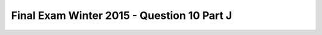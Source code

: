 .. _Final_Exam_W15/q_10_J:

Final Exam Winter 2015 - Question 10 Part J
-------------------------------------------


.. mchoice:: Final_Exam_W15_q_10_J
   :answer_a: String
   :answer_b: Integer
   :answer_c: Boolean
   :answer_d: There is an error
   :answer_e: None
   :feedback_a: Incorrect!
   :feedback_b: Incorrect!
   :feedback_c: Incorrect!
   :feedback_d: Correct!
   :feedback_e: Incorrect!
   :correct: d
   :practice: T
   :topics: Final_Exam_W15/q_10_J

   What is the **type** of `y[0]` when the code below is run?

   .. sourcecode:: python

      x = "THE TEAM" * 3
      y = { "name": "Bo", "message": x }
      z = ["first", 2, "third"]
